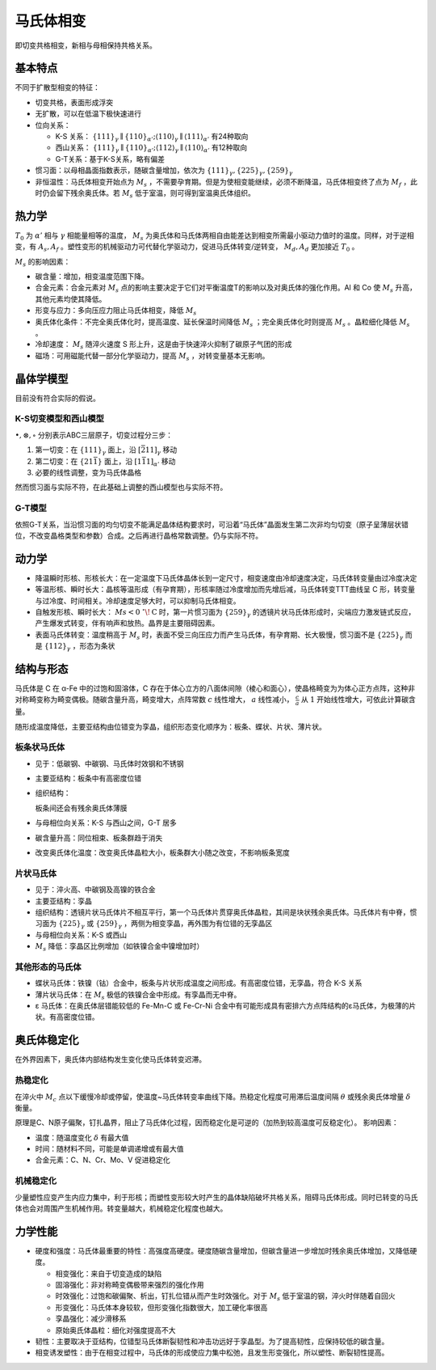 马氏体相变
==========

即切变共格相变，新相与母相保持共格关系。 

基本特点
--------

不同于扩散型相变的特征： 

- 切变共格，表面形成浮突
- 无扩散，可以在低温下极快速进行
- 位向关系：
  
  - K-S 关系： :math:`\{111\}_\gamma\parallel\{110\}_{\alpha'};\langle110\rangle_\gamma\parallel\langle111\rangle_{\alpha'}` 有24种取向
  - 西山关系： :math:`\{111\}_\gamma\parallel\{110\}_{\alpha'};\langle112\rangle_\gamma\parallel\langle110\rangle_{\alpha'}` 有12种取向
  - G-T关系：基于K-S关系，略有偏差

- 惯习面：以母相晶面指数表示，随碳含量增加，依次为 :math:`\{111\}_\gamma,\{225\}_\gamma,\{259\}_\gamma`
- 非恒温性：马氏体相变开始点为 :math:`M_s` ，不需要孕育期。但是为使相变能继续，必须不断降温，马氏体相变终了点为 :math:`M_f` ，此时仍会留下残余奥氏体。若 :math:`M_s` 低于室温，则可得到室温奥氏体组织。

热力学
------

:math:`T_0` 为 :math:`\alpha'` 相与 :math:`\gamma` 相能量相等的温度， :math:`M_s` 为奥氏体和马氏体两相自由能差达到相变所需最小驱动力值时的温度。同样，对于逆相变，有 :math:`A_s,A_f` 。塑性变形的机械驱动力可代替化学驱动力，促进马氏体转变/逆转变， :math:`M_d,A_d` 更加接近 :math:`T_0` 。

:math:`M_s` 的影响因素：

- 碳含量：增加，相变温度范围下降。
- 合金元素：合金元素对 :math:`M_s` 点的影响主要决定于它们对平衡温度T的影响以及对奥氏体的强化作用。Al 和 Co 使 :math:`M_s` 升高，其他元素均使其降低。
- 形变与应力：多向压应力阻止马氏体相变，降低 :math:`M_s` 
- 奥氏体化条件：不完全奥氏体化时，提高温度、延长保温时间降低 :math:`M_s` ；完全奥氏体化时则提高 :math:`M_s` 。晶粒细化降低 :math:`M_s` 。
- 冷却速度： :math:`M_s` 随淬火速度 S 形上升，这是由于快速淬火抑制了碳原子气团的形成
- 磁场：可用磁能代替一部分化学驱动力，提高 :math:`M_s` ，对转变量基本无影响。

晶体学模型
----------

目前没有符合实际的假说。 

K-S切变模型和西山模型
+++++++++++++++++++++

.. image:: KS切变.png

:math:`\bullet,\otimes,\circ` 分别表示ABC三层原子，切变过程分三步：

1. 第一切变：在 :math:`\{111\}_\gamma` 面上，沿 :math:`[\bar{2}11]_\gamma` 移动
2. 第二切变：在 :math:`\{21\bar{1}\}` 面上，沿 :math:`[1\bar{1}1]_{\alpha'}` 移动
3. 必要的线性调整，变为马氏体晶格
   
然而惯习面与实际不符，在此基础上调整的西山模型也与实际不符。 

G-T模型
+++++++

依照G-T关系，当沿惯习面的均匀切变不能满足晶体结构要求时，可沿着“马氏体”晶面发生第二次非均匀切变（原子呈薄层状错位，不改变晶格类型和参数）合成。之后再进行晶格常数调整。仍与实际不符。

动力学
------

- 降温瞬时形核、形核长大：在一定温度下马氏体晶体长到一定尺寸，相变速度由冷却速度决定，马氏体转变量由过冷度决定
- 等温形核、瞬时长大：晶核等温形成（有孕育期），形核率随过冷度增加而先增后减，马氏体转变TTT曲线呈 C 形，转变量与过冷度、时间相关。冷却速度足够大时，可以抑制马氏体相变。
- 自触发形核、瞬时长大： :math:`Ms<0\ ^\circ\!\mathrm{C}` 时，第一片惯习面为 :math:`\{259\}_\gamma` 的透镜片状马氏体形成时，尖端应力激发链式反应，产生爆发式转变，伴有响声和放热。晶界是主要阻碍因素。
- 表面马氏体转变：温度稍高于 :math:`M_s` 时，表面不受三向压应力而产生马氏体，有孕育期、长大极慢，惯习面不是 :math:`\{225\}_\gamma` 而是 :math:`\{112\}_\gamma` ，形态为条状

结构与形态
----------

马氏体是 C 在 α-Fe 中的过饱和固溶体，C 存在于体心立方的八面体间隙（棱心和面心），使晶格畸变为为体心正方点阵，这种非对称畸变称为畸变偶极。随碳含量升高，畸变增大，点阵常数 :math:`c` 线性增大， :math:`a` 线性减小， :math:`\frac{c}{a}` 从 :math:`1` 开始线性增大，可依此计算碳含量。

随形成温度降低，主要亚结构由位错变为孪晶，组织形态变化顺序为：板条、蝶状、片状、薄片状。 

板条状马氏体
++++++++++++

- 见于：低碳钢、中碳钢、马氏体时效钢和不锈钢
- 主要亚结构：板条中有高密度位错
- 组织结构：
  
  .. image:: 板条马氏体.png
    :width: 400

  板条间还会有残余奥氏体薄膜

- 与母相位向关系：K-S 与西山之间，G-T 居多
- 碳含量升高：同位相束、板条群趋于消失
- 改变奥氏体化温度：改变奥氏体晶粒大小，板条群大小随之改变，不影响板条宽度

片状马氏体
++++++++++

- 见于：淬火高、中碳钢及高镍的铁合金
- 主要亚结构：孪晶
- 组织结构：透镜片状马氏体片不相互平行，第一个马氏体片贯穿奥氏体晶粒，其间是块状残余奥氏体。马氏体片有中脊，惯习面为 :math:`\{225\}_\gamma` 或 :math:`\{259\}_\gamma` ，两侧为相变孪晶，再外围为有位错的无孪晶区
- 与母相位向关系：K-S 或西山
- :math:`M_s` 降低：孪晶区比例增加（如铁镍合金中镍增加时）

其他形态的马氏体
++++++++++++++++

- 蝶状马氏体：铁镍（钴）合金中，板条与片状形成温度之间形成。有高密度位错，无孪晶，符合 K-S 关系 
- 薄片状马氏体：在 :math:`M_s` 极低的铁镍合金中形成。有孪晶而无中脊。
- ε 马氏体：在奥氏体层错能较低的 Fe-Mn-C 或 Fe-Cr-Ni 合金中有可能形成具有密排六方点阵结构的ε马氏体，为极薄的片状。有高密度位错。

奥氏体稳定化
------------

在外界因素下，奥氏体内部结构发生变化使马氏体转变迟滞。 

热稳定化
++++++++

在淬火中 :math:`M_c` 点以下缓慢冷却或停留，使温度~马氏体转变率曲线下降。热稳定化程度可用滞后温度间隔 :math:`\theta` 或残余奥氏体增量 :math:`\delta` 衡量。

原理是C、N原子偏聚，钉扎晶界，阻止了马氏体化过程，因而稳定化是可逆的（加热到较高温度可反稳定化）。 影响因素： 

- 温度：随温度变化 :math:`\delta` 有最大值
- 时间：随材料不同，可能是单调递增或有最大值
- 合金元素：C、N、Cr、Mo、V 促进稳定化

机械稳定化
++++++++++

少量塑性应变产生内应力集中，利于形核；而塑性变形较大时产生的晶体缺陷破坏共格关系，阻碍马氏体形成。同时已转变的马氏体也会对周围产生机械作用。转变量越大，机械稳定化程度也越大。

力学性能
--------

- 硬度和强度：马氏体最重要的特性：高强度高硬度。硬度随碳含量增加，但碳含量进一步增加时残余奥氏体增加，又降低硬度。
  
  - 相变强化：来自于切变造成的缺陷
  - 固溶强化：非对称畸变偶极带来强烈的强化作用
  - 时效强化：过饱和碳偏聚、析出，钉扎位错从而产生时效强化。对于 :math:`M_s` 低于室温的钢，淬火时伴随着自回火
  - 形变强化：马氏体本身较软，但形变强化指数很大，加工硬化率很高
  - 孪晶强化：减少滑移系
  - 原始奥氏体晶粒：细化对强度提高不大

- 韧性：主要取决于亚结构，位错型马氏体断裂韧性和冲击功远好于孪晶型。为了提高韧性，应保持较低的碳含量。
- 相变诱发塑性：由于在相变过程中，马氏体的形成使应力集中松弛，且发生形变强化，所以塑性、断裂韧性提高。